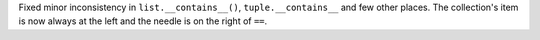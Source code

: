Fixed minor inconsistency in ``list.__contains__()``, ``tuple.__contains__``
and few other places. The collection's item is now always at the left and
the needle is on the right of ``==``.
